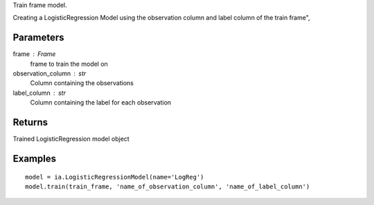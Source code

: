 Train frame model.

Creating a LogisticRegression Model using the observation column and label column of the train frame",

Parameters
----------
frame : Frame
    frame to train the model on

observation_column : str
    Column containing the observations

label_column : str
    Column containing the label for each observation

Returns
-------
Trained LogisticRegression model object

Examples
--------
::

    model = ia.LogisticRegressionModel(name='LogReg')
    model.train(train_frame, 'name_of_observation_column', 'name_of_label_column')


